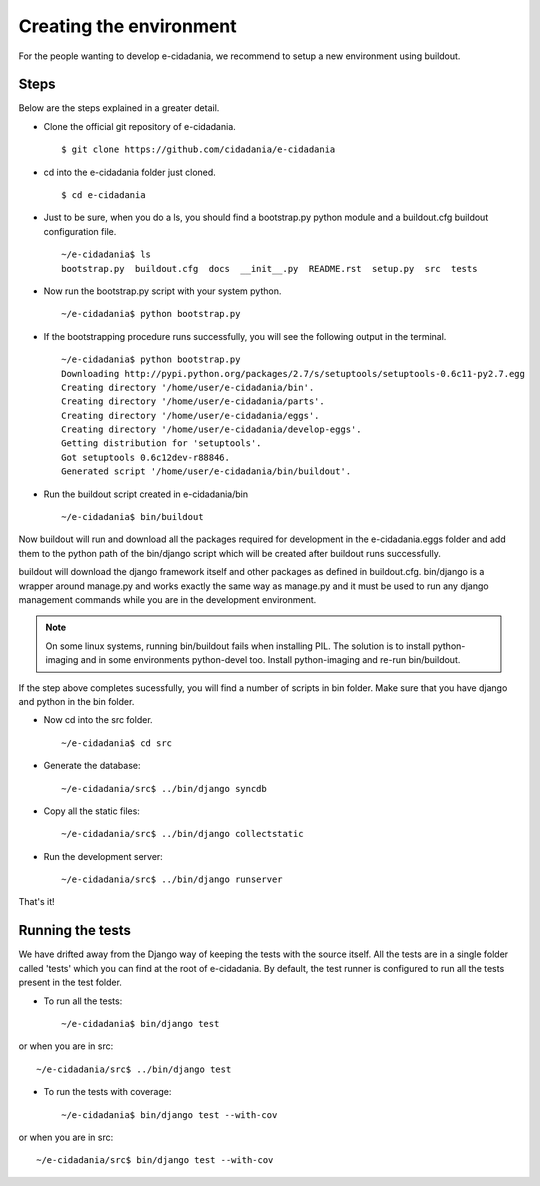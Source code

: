 Creating the environment
========================

For the people wanting to develop e-cidadania, we recommend to setup a new
environment using buildout.
	
Steps
-----

Below are the steps explained in a greater detail.

* Clone the official git repository of e-cidadania. ::

    $ git clone https://github.com/cidadania/e-cidadania

* cd into the e-cidadania folder just cloned. ::

    $ cd e-cidadania

* Just to be sure, when you do a ls, you should find a bootstrap.py python 
  module and a buildout.cfg buildout configuration file. ::

    ~/e-cidadania$ ls
    bootstrap.py  buildout.cfg  docs  __init__.py  README.rst  setup.py  src  tests

* Now run the bootstrap.py script with your system python. ::

    ~/e-cidadania$ python bootstrap.py

* If the bootstrapping procedure runs successfully, you will see the following
  output in the terminal. ::

    ~/e-cidadania$ python bootstrap.py
    Downloading http://pypi.python.org/packages/2.7/s/setuptools/setuptools-0.6c11-py2.7.egg
    Creating directory '/home/user/e-cidadania/bin'.
    Creating directory '/home/user/e-cidadania/parts'.
    Creating directory '/home/user/e-cidadania/eggs'.
    Creating directory '/home/user/e-cidadania/develop-eggs'.
    Getting distribution for 'setuptools'.
    Got setuptools 0.6c12dev-r88846.
    Generated script '/home/user/e-cidadania/bin/buildout'.

* Run the buildout script created in e-cidadania/bin ::

    ~/e-cidadania$ bin/buildout
        
Now buildout will run and download all the packages required for development
in the e-cidadania.eggs folder and add them to the python path of the
bin/django script which will be created after buildout runs successfully.

buildout will download the django framework itself and other packages as
defined in buildout.cfg. bin/django is a wrapper around manage.py and works
exactly the same way as manage.py and it must be used to run any django
management commands while you are in the development environment.
  
.. note:: On some linux systems, running bin/buildout fails when installing
          PIL. The solution is to install python-imaging and in some
          environments python-devel too. Install python-imaging and re-run
          bin/buildout.

If the step above completes sucessfully, you will find a number of scripts in
bin folder. Make sure that you have django and python in the bin folder.
  
* Now cd into the src folder. ::
  
    ~/e-cidadania$ cd src
  
* Generate the database::

    ~/e-cidadania/src$ ../bin/django syncdb

* Copy all the static files::

    ~/e-cidadania/src$ ../bin/django collectstatic

* Run the development server::

    ~/e-cidadania/src$ ../bin/django runserver

That's it!

Running the tests
-----------------

We have drifted away from the Django way of keeping the tests with the source
itself. All the tests are in a single folder called 'tests' which you can find
at the root of e-cidadania. By default, the test runner is configured to run
all the tests present in the test folder.


* To run all the tests::

    ~/e-cidadania$ bin/django test

or when you are in src::

    ~/e-cidadania/src$ ../bin/django test

* To run the tests with coverage::

    ~/e-cidadania$ bin/django test --with-cov

or when you are in src::

    ~/e-cidadania/src$ bin/django test --with-cov

